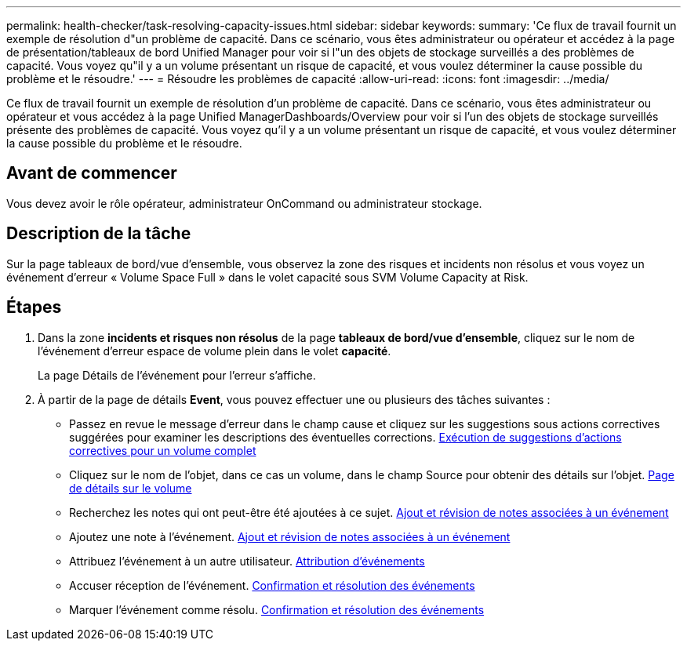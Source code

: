 ---
permalink: health-checker/task-resolving-capacity-issues.html 
sidebar: sidebar 
keywords:  
summary: 'Ce flux de travail fournit un exemple de résolution d"un problème de capacité. Dans ce scénario, vous êtes administrateur ou opérateur et accédez à la page de présentation/tableaux de bord Unified Manager pour voir si l"un des objets de stockage surveillés a des problèmes de capacité. Vous voyez qu"il y a un volume présentant un risque de capacité, et vous voulez déterminer la cause possible du problème et le résoudre.' 
---
= Résoudre les problèmes de capacité
:allow-uri-read: 
:icons: font
:imagesdir: ../media/


[role="lead"]
Ce flux de travail fournit un exemple de résolution d'un problème de capacité. Dans ce scénario, vous êtes administrateur ou opérateur et vous accédez à la page Unified ManagerDashboards/Overview pour voir si l'un des objets de stockage surveillés présente des problèmes de capacité. Vous voyez qu'il y a un volume présentant un risque de capacité, et vous voulez déterminer la cause possible du problème et le résoudre.



== Avant de commencer

Vous devez avoir le rôle opérateur, administrateur OnCommand ou administrateur stockage.



== Description de la tâche

Sur la page tableaux de bord/vue d'ensemble, vous observez la zone des risques et incidents non résolus et vous voyez un événement d'erreur « Volume Space Full » dans le volet capacité sous SVM Volume Capacity at Risk.



== Étapes

. Dans la zone *incidents et risques non résolus* de la page *tableaux de bord/vue d'ensemble*, cliquez sur le nom de l'événement d'erreur espace de volume plein dans le volet *capacité*.
+
La page Détails de l'événement pour l'erreur s'affiche.

. À partir de la page de détails *Event*, vous pouvez effectuer une ou plusieurs des tâches suivantes :
+
** Passez en revue le message d'erreur dans le champ cause et cliquez sur les suggestions sous actions correctives suggérées pour examiner les descriptions des éventuelles corrections. xref:task-performing-suggested-remedial-actions-for-a-full-volume.adoc[Exécution de suggestions d'actions correctives pour un volume complet]
** Cliquez sur le nom de l'objet, dans ce cas un volume, dans le champ Source pour obtenir des détails sur l'objet. xref:reference-health-volume-details-page.adoc[Page de détails sur le volume]
** Recherchez les notes qui ont peut-être été ajoutées à ce sujet. xref:task-adding-and-reviewing-notes-about-an-event.adoc[Ajout et révision de notes associées à un événement]
** Ajoutez une note à l'événement. xref:task-adding-and-reviewing-notes-about-an-event.adoc[Ajout et révision de notes associées à un événement]
** Attribuez l'événement à un autre utilisateur. xref:task-assigning-events-to-specific-users.adoc[Attribution d'événements]
** Accuser réception de l'événement. xref:task-acknowledging-and-resolving-events.adoc[Confirmation et résolution des événements]
** Marquer l'événement comme résolu. xref:task-acknowledging-and-resolving-events.adoc[Confirmation et résolution des événements]



